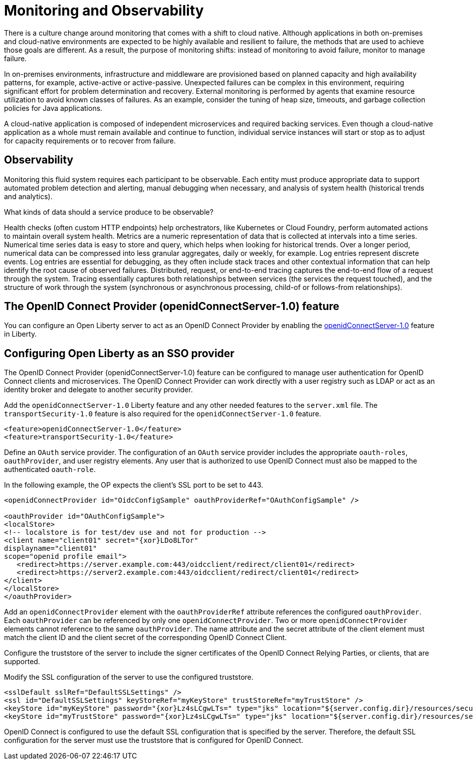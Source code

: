 :page-layout: general-reference
:page-type: general
:page-description: OpenID Connect (OIDC) is an identity protocol based on OAuth 2.0 that is widely used in SSO technologies. OIDC works well with cloud, mobile, and native applications.
:page-categories: OpenID Connect
:seo-title: OpenID Connect (OIDC) is an identity protocol based on OAuth 2.0.
:seo-description: OpenID Connect (OIDC) is an identity protocol based on OAuth 2.0 that is widely used in SSO technologies. OIDC works well with cloud, mobile, and native applications.
= Monitoring and Observability

There is a culture change around monitoring that comes with a shift to cloud native. Although applications in both on-premises and cloud-native environments are expected to be highly available and resilient to failure, the methods that are used to achieve those goals are different. As a result, the purpose of monitoring shifts: instead of monitoring to avoid failure, monitor to manage failure.

In on-premises environments, infrastructure and middleware are provisioned based on planned capacity and high availability patterns, for example, active-active or active-passive. Unexpected failures can be complex in this environment, requiring significant effort for problem determination and recovery. External monitoring is performed by agents that examine resource utilization to avoid known classes of failures. As an example, consider the tuning of heap size, timeouts, and garbage collection policies for Java applications.

A cloud-native application is composed of independent microservices and required backing services. Even though a cloud-native application as a whole must remain available and continue to function, individual service instances will start or stop as to adjust for capacity requirements or to recover from failure.

== Observability

Monitoring this fluid system requires each participant to be observable. Each entity must produce appropriate data to support automated problem detection and alerting, manual debugging when necessary, and analysis of system health (historical trends and analytics).

What kinds of data should a service produce to be observable?

Health checks (often custom HTTP endpoints) help orchestrators, like Kubernetes or Cloud Foundry, perform automated actions to maintain overall system health.
Metrics are a numeric representation of data that is collected at intervals into a time series. Numerical time series data is easy to store and query, which helps when looking for historical trends. Over a longer period, numerical data can be compressed into less granular aggregates, daily or weekly, for example.
Log entries represent discrete events. Log entries are essential for debugging, as they often include stack traces and other contextual information that can help identify the root cause of observed failures.
Distributed, request, or end-to-end tracing captures the end-to-end flow of a request through the system. Tracing essentially captures both relationships between services (the services the request touched), and the structure of work through the system (synchronous or asynchronous processing, child-of or follows-from relationships).


== The OpenID Connect Provider (openidConnectServer-1.0) feature

You can configure an Open Liberty server to act as an OpenID Connect Provider by enabling the https://openliberty.io/docs/ref/feature/#openidConnectServer-1.0.html[openidConnectServer-1.0] feature in Liberty.


== Configuring Open Liberty as an SSO provider

The OpenID Connect Provider (openidConnectServer-1.0) feature can be configured to manage user authentication for OpenID Connect clients and microservices. The OpenID Connect Provider can work directly with a user registry such as LDAP or act as an identity broker and delegate to another security provider.

Add the `openidConnectServer-1.0` Liberty feature and any other needed features to the `server.xml` file. The `transportSecurity-1.0` feature is also required for the `openidConnectServer-1.0` feature.

[source, java]
----
<feature>openidConnectServer-1.0</feature>
<feature>transportSecurity-1.0</feature>
----

Define an `OAuth` service provider. The configuration of an `OAuth` service provider includes the appropriate `oauth-roles`, `oauthProvider`, and user registry elements. Any user that is authorized to use OpenID Connect must also be mapped to the authenticated `oauth-role`.

In the following example, the OP expects the client's SSL port to be set to 443.

[source, java]
----
<openidConnectProvider id="OidcConfigSample" oauthProviderRef="OAuthConfigSample" />

<oauthProvider id="OAuthConfigSample">
<localStore>
<!-- localstore is for test/dev use and not for production -->
<client name="client01" secret="{xor}LDo8LTor"
displayname="client01"
scope="openid profile email">
   <redirect>https://server.example.com:443/oidcclient/redirect/client01</redirect>
   <redirect>https://server2.example.com:443/oidcclient/redirect/client01</redirect>
</client>
</localStore>
</oauthProvider>
----

Add an `openidConnectProvider` element with the `oauthProviderRef` attribute references the configured `oauthProvider`. Each `oauthProvider` can be referenced by only one `openidConnectProvider`. Two or more `openidConnectProvider` elements cannot reference to the same `oauthProvider`. The name attribute and the secret attribute of the client element must match the client ID and the client secret of the corresponding OpenID Connect Client.

Configure the truststore of the server to include the signer certificates of the OpenID Connect Relying Parties, or clients, that are supported.

Modify the SSL configuration of the server to use the configured truststore.

[source, java]
----
<sslDefault sslRef="DefaultSSLSettings" />
<ssl id="DefaultSSLSettings" keyStoreRef="myKeyStore" trustStoreRef="myTrustStore" />
<keyStore id="myKeyStore" password="{xor}Lz4sLCgwLTs=" type="jks" location="${server.config.dir}/resources/security/BasicKeyStore.jks" />
<keyStore id="myTrustStore" password="{xor}Lz4sLCgwLTs=" type="jks" location="${server.config.dir}/resources/security/BasicTrustStore.jks" />
----

OpenID Connect is configured to use the default SSL configuration that is specified by the server. Therefore, the default SSL configuration for the server must use the truststore that is configured for OpenID Connect.
